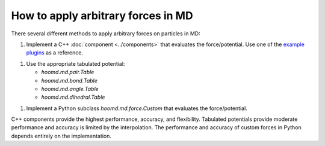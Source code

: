 .. Copyright (c) 2009-2023 The Regents of the University of Michigan.
.. Part of HOOMD-blue, released under the BSD 3-Clause License.

How to apply arbitrary forces in MD
===================================

There several different methods to apply arbitrary forces on particles in MD:

1. Implement a C++ :doc:`component <../components>` that evaluates the force/potential. Use one of
   the `example plugins`_ as a reference.

1. Use the appropriate tabulated potential:

   * `hoomd.md.pair.Table`
   * `hoomd.md.bond.Table`
   * `hoomd.md.angle.Table`
   * `hoomd.md.dihedral.Table`

1. Implement a Python subclass `hoomd.md.force.Custom` that evaluates the force/potential.

C++ components provide the highest performance, accuracy, and flexibility. Tabulated potentials
provide moderate performance and accuracy is limited by the interpolation. The performance and
accuracy of custom forces in Python depends entirely on the implementation.

.. _example plugins: https://github.com/glotzerlab/hoomd-blue/tree/trunk-patch/example_plugins
